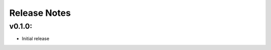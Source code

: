 .. _release-notes:

#############
Release Notes
#############


.. _rel-0.1.0:


v0.1.0:
===================

* Initial release
